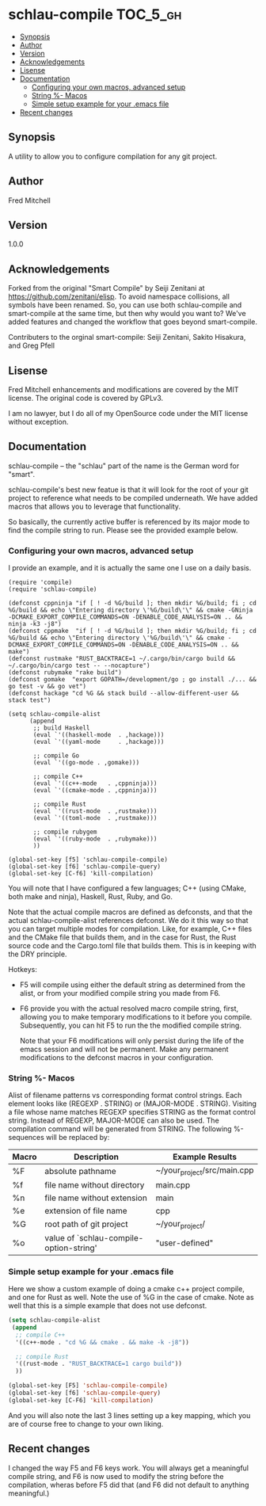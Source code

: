 * schlau-compile                                                   :TOC_5_gh:
  - [[#synopsis][Synopsis]]
  - [[#author][Author]]
  - [[#version][Version]]
  - [[#acknowledgements][Acknowledgements]]
  - [[#lisense][Lisense]]
  - [[#documentation][Documentation]]
    - [[#configuring-your-own-macros-advanced-setup][Configuring your own macros, advanced setup]]
    - [[#string---macos][String %- Macos]]
    - [[#simple-setup-example-for-your-emacs-file][Simple setup example for your .emacs file]]
  - [[#recent-changes][Recent changes]]

** Synopsis
   A utility to allow you to configure
   compilation for any git project.

** Author
   Fred Mitchell

** Version   
   1.0.0

** Acknowledgements
   Forked from the original "Smart Compile" by Seiji Zenitani 
   at https://github.com/zenitani/elisp. To avoid namespace
   collisions, all symbols have been renamed. So, you can use
   both schlau-compile and smart-compile at the same time, 
   but then why would you want to? We've added features and changed
   the workflow that goes beyond  smart-compile.

   Contributers to the orginal smart-compile:
   Seiji Zenitani, Sakito Hisakura, and Greg Pfell

** Lisense
   Fred Mitchell enhancements and modifications are covered by the MIT license.
   The original code is covered by GPLv3.

   I am no lawyer, but I do all of my OpenSource code under the MIT license without
   exception.

** Documentation
   schlau-compile -- the "schlau" part of the name is the German word for "smart".
   
   schlau-compile's best new featue is that it will look for the root of your
   git project to reference what needs to be compiled underneath. We have
   added macros that allows you to leverage that functionality. 

   So basically, the currently active buffer is referenced by its 
   major mode to find the compile string to run. Please see the provided 
   example below.

*** Configuring your own macros, advanced setup
    I provide an example, and it is actually the same one
    I use on a daily basis.

    #+begin_src elisp
(require 'compile)
(require 'schlau-compile)

(defconst cppninja "if [ ! -d %G/build ]; then mkdir %G/build; fi ; cd %G/build && echo \"Entering directory \'%G/build\'\" && cmake -GNinja -DCMAKE_EXPORT_COMPILE_COMMANDS=ON -DENABLE_CODE_ANALYSIS=ON .. && ninja -k3 -j8")
(defconst cppmake  "if [ ! -d %G/build ]; then mkdir %G/build; fi ; cd %G/build && echo \"Entering directory \'%G/build\'\" && cmake -DCMAKE_EXPORT_COMPILE_COMMANDS=ON -DENABLE_CODE_ANALYSIS=ON .. && make")
(defconst rustmake "RUST_BACKTRACE=1 ~/.cargo/bin/cargo build && ~/.cargo/bin/cargo test -- --nocapture")
(defconst rubymake "rake build")
(defconst gomake  "export GOPATH=/development/go ; go install ./... && go test -v && go vet")
(defconst hackage "cd %G && stack build --allow-different-user && stack test")

(setq schlau-compile-alist
      (append
       ;; build Haskell
       (eval `'((haskell-mode  . ,hackage)))
       (eval `'((yaml-mode     . ,hackage)))

       ;; compile Go
       (eval `'((go-mode . ,gomake)))

       ;; compile C++
       (eval `'((c++-mode   . ,cppninja)))
       (eval `'((cmake-mode . ,cppninja)))

       ;; compile Rust
       (eval `'((rust-mode  . ,rustmake)))
       (eval `'((toml-mode  . ,rustmake)))

       ;; compile rubygem
       (eval `'((ruby-mode  . ,rubymake)))
       ))

(global-set-key [f5] 'schlau-compile-compile)
(global-set-key [f6] 'schlau-compile-query)
(global-set-key [C-f6] 'kill-compilation)
    #+end_src

    You will note that I have configured a few languages; C++ (using CMake,
    both make and ninja), Haskell, Rust, Ruby, and Go.

    Note that the actual compile macros are defined as defconsts,
    and that the actual schlau-compile-alist references defconst. We
    do it this way so that you can target multiple modes for compilation.
    Like, for example, C++ files and the CMake file that builds them,
    and in the case for Rust, the Rust source code and the Cargo.toml
    file that builds them. This is in keeping with the DRY principle.

    Hotkeys:
    + F5 will compile using either the default string as determined
      from the alist, or from your modified compile string you made from F6.
    + F6 provide you with the actual resolved macro compile string, first,
      allowing you to make temporary modifications to it before you compile. Subsequently,
      you can hit F5 to run the the modified compile string.
      
      Note that your F6 modifications will only persist during the life of the
      emacs session and will not be permanent. Make any permanent modifications
      to the defconst macros in your configuration.
    
*** String %- Macos
     Alist of filename patterns vs corresponding format control strings.
     Each element looks like (REGEXP . STRING) or (MAJOR-MODE . STRING).
     Visiting a file whose name matches REGEXP specifies STRING as the
     format control string.  Instead of REGEXP, MAJOR-MODE can also be used.
     The compilation command will be generated from STRING.
     The following %-sequences will be replaced by:

     | Macro | Description                             | Example Results             |
     |-------+-----------------------------------------+-----------------------------|
     | %F    | absolute pathname                       | ~/your_project/src/main.cpp |
     | %f    | file name without directory             | main.cpp                    |
     | %n    | file name without extension             | main                        |
     | %e    | extension of file name                  | cpp                         |
     | %G    | root path of git project                | ~/your_project/             |
     | %o    | value of `schlau-compile-option-string' | "user-defined"              |

*** Simple setup example for your .emacs file
     Here we show a custom example of doing a cmake c++ project compile,
     and one for Rust as well. Note the use of %G in the case of cmake. Note
     as well that this is a simple example that does not use defconst.

     #+begin_src lisp
     (setq schlau-compile-alist
      (append
       ;; compile C++
       '((c++-mode . "cd %G && cmake . && make -k -j8"))

       ;; compile Rust
       '((rust-mode . "RUST_BACKTRACE=1 cargo build"))
       ))

     (global-set-key [F5] 'schlau-compile-compile)
     (global-set-key [f6] 'schlau-compile-query)
     (global-set-key [C-F6] 'kill-compilation)
     #+end_src

     And you will also note the last 3 lines setting up a key mapping,
     which you are of course free to change to your own liking.

** Recent changes
   I changed the way F5 and F6 keys work. You will always get a meaningful
   compile string, and F6 is now used to modify the string before the compilation,
   wheras before F5 did that (and F6 did not default to anything meaningful.)
